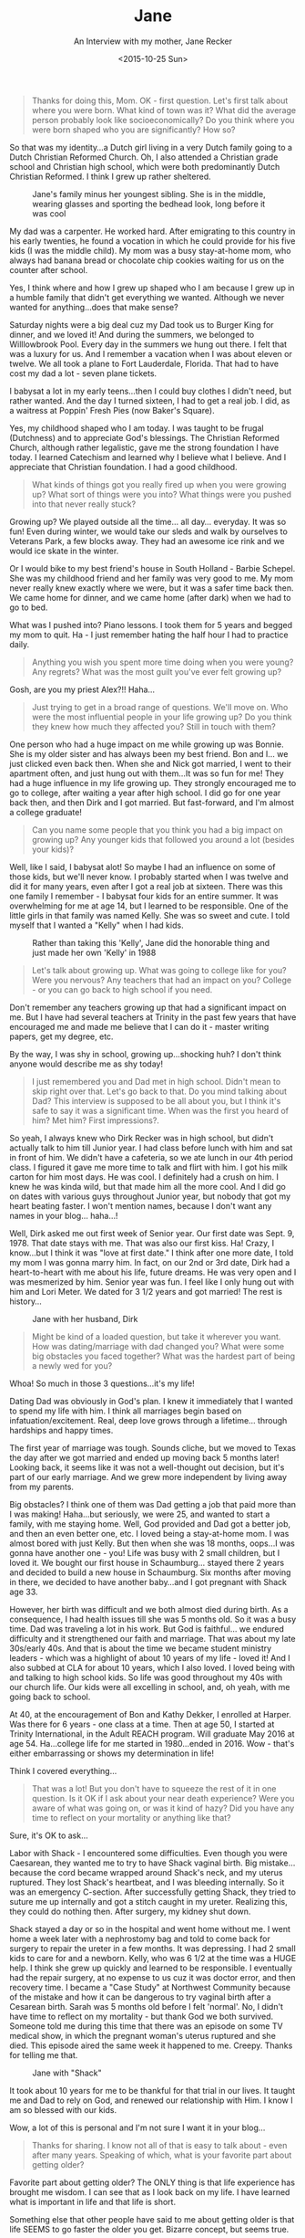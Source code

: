 #+TITLE: Jane
#+SUBTITLE: An Interview with my mother, Jane Recker
#+DATE: <2015-10-25 Sun>

#+BEGIN_QUOTE
Thanks for doing this, Mom.  OK - first question.  Let's first talk
about where you were born.  What kind of town was it?  What did the
average person probably look like socioeconomically?  Do you think
where you were born shaped who you are significantly?  How so?
#+END_QUOTE

So that was my identity...a Dutch girl living in a very Dutch family
going to a Dutch Christian Reformed Church.  Oh, I also attended a
Christian grade school and Christian high school, which were both
predominantly Dutch Christian Reformed.  I think I grew up rather
sheltered.

#+CAPTION: Jane's family minus her youngest sibling.  She is in the middle, wearing glasses and sporting the bedhead look, long before it was cool
#+ATTR_LATEX: :float nil
[[file:images/momFamilyPic.jpg]]

My dad was a carpenter.  He worked hard.  After emigrating to this
country in his early twenties, he found a vocation in which he could
provide for his five kids (I was the middle child).  My mom was a busy
stay-at-home mom, who always had banana bread or chocolate chip
cookies waiting for us on the counter after school.

Yes, I think where and how I grew up shaped who I am because I grew up
in a humble family that didn't get everything we wanted.  Although we
never wanted for anything...does that make sense?

Saturday nights were a big deal cuz my Dad took us to Burger King for
dinner, and we loved it!  And during the summers, we belonged to
Willlowbrook Pool.  Every day in the summers we hung out there.  I
felt that was a luxury for us.  And I remember a vacation when I was
about eleven or twelve.  We all took a plane to Fort Lauderdale,
Florida.  That had to have cost my dad a lot - seven plane tickets.

I babysat a lot in my early teens...then I could buy clothes I didn't
need, but rather wanted.  And the day I turned sixteen, I had to get a
real job.  I did, as a waitress at Poppin' Fresh Pies (now Baker's
Square).

Yes, my childhood shaped who I am today.  I was taught to be frugal
(Dutchness) and to appreciate God's blessings.  The Christian Reformed
Church, although rather legalistic, gave me the strong foundation I
have today.  I learned Catechism and learned why I believe what I
believe.  And I appreciate that Christian foundation.  I had a good
childhood.

#+BEGIN_QUOTE
What kinds of things got you really fired up when you were growing up?
What sort of things were you into?  What things were you pushed into
that never really stuck?
#+END_QUOTE

Growing up?  We played outside all the time... all day... everyday.
It was so fun!  Even during winter, we would take our sleds and walk
by ourselves to Veterans Park, a few blocks away.  They had an awesome
ice rink and we would ice skate in the winter.

Or I would bike to my best friend's house in South Holland - Barbie
Schepel.  She was my childhood friend and her family was very good to
me.  My mom never really knew exactly where we were, but it was a
safer time back then.  We came home for dinner, and we came home
(after dark) when we had to go to bed.

What was I pushed into?  Piano lessons.  I took them for 5 years and
begged my mom to quit.  Ha - I just remember hating the half hour I
had to practice daily.

#+BEGIN_QUOTE
Anything you wish you spent more time doing when you were young?
Any regrets?  What was the most guilt you've ever felt growing up?
#+END_QUOTE

Gosh, are you my priest Alex?!!  Haha...

#+BEGIN_QUOTE
Just trying to get in a broad range of questions.  We'll move on.
Who were the most influential people in your life growing up?  Do you
think they knew how much they affected you?  Still in touch with them?
#+END_QUOTE

One person who had a huge impact on me while growing up was Bonnie.
She is my older sister and has always been my best friend.  Bon and
I... we just clicked even back then.  When she and Nick got married, I
went to their apartment often, and just hung out with them...It was so
fun for me!  They had a huge influence in my life growing up.  They
strongly encouraged me to go to college, after waiting a year after
high school.  I did go for one year back then, and then Dirk and I got
married.  But fast-forward, and I'm almost a college graduate!

#+BEGIN_QUOTE
Can you name some people that you think you had a big impact on
growing up?  Any younger kids that followed you around a lot (besides
your kids)?
#+END_QUOTE

Well, like I said, I babysat alot!  So maybe I had an influence on
some of those kids, but we'll never know.  I probably started when I
was twelve and did it for many years, even after I got a real job at
sixteen.  There was this one family I remember - I babysat four kids
for an entire summer.  It was overwhelming for me at age 14, but I
learned to be responsible.  One of the little girls in that family was
named Kelly.  She was so sweet and cute.  I told myself that I wanted
a "Kelly" when I had kids.

#+CAPTION: Rather than taking this 'Kelly', Jane did the honorable thing and just made her own 'Kelly' in 1988
#+ATTR_LATEX: :float nil
[[file:images/momAndKelly.jpg]]

#+BEGIN_QUOTE
Let's talk about growing up.  What was going to college like for
you?  Were you nervous?  Any teachers that had an impact on you?
College - or you can go back to high school if you need.
#+END_QUOTE

Don't remember any teachers growing up that had a significant impact
on me.  But I have had several teachers at Trinity in the past few
years that have encouraged me and made me believe that I can do it -
master writing papers, get my degree, etc.

By the way, I was shy in school, growing up...shocking huh?  I don't
think anyone would describe me as shy today!

#+BEGIN_QUOTE
I just remembered you and Dad met in high school.  Didn't mean to
skip right over that.  Let's go back to that.  Do you mind talking
about Dad?  This interview is supposed to be all about you, but I
think it's safe to say it was a significant time.  When was the first
you heard of him?  Met him?  First impressions?.
#+END_QUOTE

So yeah, I always knew who Dirk Recker was in high school, but didn't
actually talk to him till Junior year.  I had class before lunch with
him and sat in front of him.  We didn't have a cafeteria, so we ate
lunch in our 4th period class.  I figured it gave me more time to talk
and flirt with him.  I got his milk carton for him most days.  He was
cool.  I definitely had a crush on him.  I knew he was kinda wild, but
that made him all the more cool.  And I did go on dates with various
guys throughout Junior year, but nobody that got my heart beating
faster.  I won't mention names, because I don't want any names in your
blog... haha...!

Well, Dirk asked me out first week of Senior year.  Our first date was
Sept. 9, 1978.  That date stays with me.  That was also our first
kiss.  Ha!  Crazy, I know...but I think it was "love at first date."
I think after one more date, I told my mom I was gonna marry him.  In
fact, on our 2nd or 3rd date, Dirk had a heart-to-heart with me about
his life, future dreams.  He was very open and I was mesmerized by
him.  Senior year was fun.  I feel like I only hung out with him and
Lori Meter.  We dated for 3 1/2 years and got married!  The rest is
history...

#+CAPTION: Jane with her husband, Dirk
#+ATTR_LATEX: :float nil
[[file:images/momAndDad.jpg]]

#+BEGIN_QUOTE
Might be kind of a loaded question, but take it wherever you want.
How was dating/marriage with dad changed you?  What were some big
obstacles you faced together?  What was the hardest part of being a
newly wed for you?
#+END_QUOTE

Whoa!  So much in those 3 questions...it's my life!

Dating Dad was obviously in God's plan.  I knew it immediately that I
wanted to spend my life with him.  I think all marriages begin based
on infatuation/excitement.  Real, deep love grows through a
lifetime... through hardships and happy times.

The first year of marriage was tough.  Sounds cliche, but we moved to
Texas the day after we got married and ended up moving back 5 months
later!  Looking back, it seems like it was not a well-thought out
decision, but it's part of our early marriage.  And we grew more
independent by living away from my parents.

Big obstacles?  I think one of them was Dad getting a job that paid
more than I was making!  Haha...but seriously, we were 25, and wanted
to start a family, with me staying home.  Well, God provided and Dad
got a better job, and then an even better one, etc.  I loved being a
stay-at-home mom.  I was almost bored with just Kelly.  But then when
she was 18 months, oops...I was gonna have another one - you!  Life
was busy with 2 small children, but I loved it.  We bought our first
house in Schaumburg... stayed there 2 years and decided to build a new
house in Schaumburg.  Six months after moving in there, we decided to
have another baby...and I got pregnant with Shack age 33.

However, her birth was difficult and we both almost died during birth.
As a consequence, I had health issues till she was 5 months old.  So
it was a busy time.  Dad was traveling a lot in his work.  But God is
faithful... we endured difficulty and it strengthened our faith and
marriage.  That was about my late 30s/early 40s.  And that is about
the time we became student ministry leaders - which was a highlight of
about 10 years of my life - loved it!  And I also subbed at CLA for
about 10 years, which I also loved.  I loved being with and talking to
high school kids.  So life was good throughout my 40s with our church
life.  Our kids were all excelling in school, and, oh yeah, with me
going back to school.

At 40, at the encouragement of Bon and Kathy Dekker, I enrolled at
Harper.  Was there for 6 years - one class at a time.  Then at age 50,
I started at Trinity International, in the Adult REACH program.  Will
graduate May 2016 at age 54.  Ha...college life for me started in
1980...ended in 2016.  Wow - that's either embarrassing or shows my
determination in life!

Think I covered everything...


#+BEGIN_QUOTE
That was a lot!  But you don't have to squeeze the rest of it in one
question.  Is it OK if I ask about your near death experience?  Were
you aware of what was going on, or was it kind of hazy?  Did you have
any time to reflect on your mortality or anything like that?
#+END_QUOTE

Sure, it's OK to ask...

Labor with Shack - I encountered some difficulties.  Even though you
were Caesarean, they wanted me to try to have Shack vaginal birth.
Big mistake...because the cord became wrapped around Shack's neck, and
my uterus ruptured.  They lost Shack's heartbeat, and I was bleeding
internally.  So it was an emergency C-section.  After successfully
getting Shack, they tried to suture me up internally and got a stitch
caught in my ureter.  Realizing this, they could do nothing then.
After surgery, my kidney shut down.

Shack stayed a day or so in the hospital and went home without me.  I
went home a week later with a nephrostomy bag and told to come back
for surgery to repair the ureter in a few months.  It was depressing.
I had 2 small kids to care for and a newborn.  Kelly, who was 6 1/2 at
the time was a HUGE help.  I think she grew up quickly and learned to
be responsible.  I eventually had the repair surgery, at no expense to
us cuz it was doctor error, and then recovery time.  I became a "Case
Study" at Northwest Community because of the mistake and how it can be
dangerous to try vaginal birth after a Cesarean birth.  Sarah was 5
months old before I felt 'normal'.  No, I didn't have time to reflect
on my mortality - but thank God we both survived.  Someone told me
during this time that there was an episode on some TV medical show, in
which the pregnant woman's uterus ruptured and she died.  This episode
aired the same week it happened to me.  Creepy.  Thanks for telling me
that.

#+CAPTION: Jane with "Shack"
#+ATTR_LATEX: :float nil
[[file:images/momAndSarah.jpg]]

It took about 10 years for me to be thankful for that trial in our
lives.  It taught me and Dad to rely on God, and renewed our
relationship with Him.  I know I am so blessed with our kids.

Wow, a lot of this is personal and I'm not sure I want it in your
blog...

#+BEGIN_QUOTE
Thanks for sharing.  I know not all of that is easy to talk about -
even after many years.  Speaking of which, what is your favorite part
about getting older?
#+END_QUOTE

Favorite part about getting older?  The ONLY thing is that life
experience has brought me wisdom.  I can see that as I look back on my
life.  I have learned what is important in life and that life is
short.

Something else that other people have said to me about getting older
is that life SEEMS to go faster the older you get.  Bizarre concept,
but seems true.

What have I learned about what is important in life?  Little things
don't matter...relationships are everything.  Relationship with God,
husband, family/friends, showing kindness to others, listening to
others, etc.  And I have learned that my health is super important.

What sucks about getting older?  Body changes!  Enough said... haha...

#+BEGIN_QUOTE
Where do you see yourself in ten years?  Twenty years?
#+END_QUOTE

After raising our kids, going back to school, and finally, getting my
degree...I want a fulfilling job (part-time) that I will love.  I
wanna be with people.  But I also wanna enjoy just being with your
dad.  We wanna travel often and see the world.  I'll probably have
grandkids by then, which will be fun, I'm told.  Not even sure we
wanna stay in Illinois - we'll see.

And I want to always have 2 PWD boys... in 10 years, Phin will be in
heaven with Noah.  Jonah will be old...and we will have a new one.
Already thinking of what his name will be...

#+BEGIN_QUOTE
Now a goofy question.  If your life was made into a film, (1) What
would it be called? (2) Who would play you? (3) What song would play
in the credits?
#+END_QUOTE

I hate questions based on thinking creatively...  Name of movie - It's
a Wonderful Life - same title as movie with Jimmy Stewart 1946.  Reese
Witherspoon!  Ha...  Song?  Not sure...

#+BEGIN_QUOTE
It doesn't have to be creative...Just pick one of your favorite
songs. Stevie Nicks? Aerosmith?
#+END_QUOTE

Ah, that's a good one... Stevie Nicks... Never Break the Chain...

#+CAPTION: "Never break the chain" - the Jane Recker story
#+ATTR_LATEX: :float nil
[[file:images/momLaughing.jpg]]

#+BEGIN_QUOTE
Thanks so much for doing this, Mom.
#+END_QUOTE

Sure thing.

Really weird reflecting on my life, but was refreshing to do this at
my age.  Kinda weird being interviewed by my son, but thanks for
asking me to do this Alex... love you.

-----

Thanks for doing this, Mom.  I really appreciate your candor in
sharing your interesting life - both the good and the bad.  It was fun
getting to know you more.

Love you too, and happy birthday.

Alex
